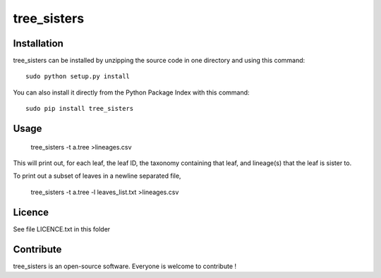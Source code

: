 tree_sisters
=================


Installation
--------------

tree_sisters can be installed by unzipping the source code in one directory and using this command: ::

    sudo python setup.py install

You can also install it directly from the Python Package Index with this command: ::

    sudo pip install tree_sisters

Usage
-----

    tree_sisters -t a.tree >lineages.csv
    
This will print out, for each leaf, the leaf ID, the taxonomy containing that leaf, and lineage(s) that 
the leaf is sister to.

To print out a subset of leaves in a newline separated file,

    tree_sisters -t a.tree -l leaves_list.txt >lineages.csv

Licence
--------

See file LICENCE.txt in this folder


Contribute
-----------
tree_sisters is an open-source software. Everyone is welcome to contribute !
